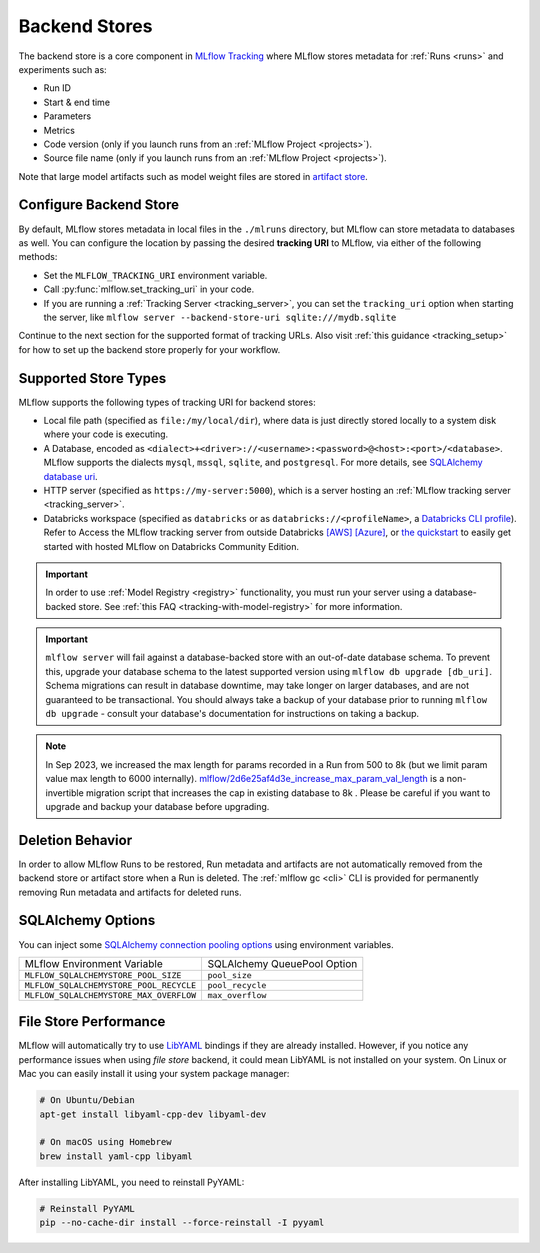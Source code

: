 .. _backend-stores:

==============
Backend Stores
==============

The backend store is a core component in `MLflow Tracking <../index.html>`_ where MLflow stores metadata for 
:ref:`Runs <runs>` and experiments such as:

* Run ID
* Start & end time
* Parameters
* Metrics
* Code version (only if you launch runs from an :ref:`MLflow Project <projects>`).
* Source file name (only if you launch runs from an :ref:`MLflow Project <projects>`).

Note that large model artifacts such as model weight files are stored in `artifact store <artifacts-stores.html>`_.

.. _where_runs_are_recorded:

Configure Backend Store
=======================
By default, MLflow stores metadata in local files in the ``./mlruns`` directory, but MLflow can store metadata to databases as well.
You can configure the location by passing the desired **tracking URI** to MLflow, via either of the following methods:

* Set the ``MLFLOW_TRACKING_URI`` environment variable.
* Call :py:func:`mlflow.set_tracking_uri` in your code.
* If you are running a :ref:`Tracking Server <tracking_server>`, you can set the ``tracking_uri`` option when starting the server, like ``mlflow server --backend-store-uri sqlite:///mydb.sqlite``

Continue to the next section for the supported format of tracking URLs.
Also visit :ref:`this guidance <tracking_setup>` for how to set up the backend store properly for your workflow.

Supported Store Types
=====================
MLflow supports the following types of tracking URI for backend stores:

- Local file path (specified as ``file:/my/local/dir``), where data is just directly stored locally to a system disk where your code is executing.
- A Database, encoded as ``<dialect>+<driver>://<username>:<password>@<host>:<port>/<database>``. MLflow supports the dialects ``mysql``, ``mssql``, ``sqlite``, and ``postgresql``. For more details, see `SQLAlchemy database uri <https://docs.sqlalchemy.org/en/latest/core/engines.html#database-urls>`_.
- HTTP server (specified as ``https://my-server:5000``), which is a server hosting an :ref:`MLflow tracking server <tracking_server>`.
- Databricks workspace (specified as ``databricks`` or as ``databricks://<profileName>``, a `Databricks CLI profile <https://github.com/databricks/databricks-cli#installation>`_).
  Refer to Access the MLflow tracking server from outside Databricks `[AWS] <http://docs.databricks.com/applications/mlflow/access-hosted-tracking-server.html>`_
  `[Azure] <http://docs.microsoft.com/azure/databricks/applications/mlflow/access-hosted-tracking-server>`_, or `the quickstart <../getting-started/intro-quickstart/index.html>`_ to
  easily get started with hosted MLflow on Databricks Community Edition.

.. important::
    In order to use :ref:`Model Registry <registry>` functionality, you must run your server using a database-backed store. See :ref:`this FAQ <tracking-with-model-registry>` for more information.

.. important::
    ``mlflow server`` will fail against a database-backed store with an out-of-date database schema.
    To prevent this, upgrade your database schema to the latest supported version using
    ``mlflow db upgrade [db_uri]``. Schema migrations can result in database downtime, may
    take longer on larger databases, and are not guaranteed to be transactional. You should always
    take a backup of your database prior to running ``mlflow db upgrade`` - consult your database's
    documentation for instructions on taking a backup.

.. note::
    In Sep 2023, we increased the max length for params recorded in a Run from 500 to 8k (but we limit param value max length to 6000 internally).
    `mlflow/2d6e25af4d3e_increase_max_param_val_length <https://github.com/mlflow/mlflow/blob/master/mlflow/store/db_migrations/versions/2d6e25af4d3e_increase_max_param_val_length.py>`_
    is a non-invertible migration script that increases the cap in existing database to 8k . Please be careful if you want to upgrade and backup your database before upgrading.


Deletion Behavior
=================
In order to allow MLflow Runs to be restored, Run metadata and artifacts are not automatically removed
from the backend store or artifact store when a Run is deleted. The :ref:`mlflow gc <cli>` CLI is provided
for permanently removing Run metadata and artifacts for deleted runs.


SQLAlchemy Options
==================
You can inject some `SQLAlchemy connection pooling options <https://docs.sqlalchemy.org/en/latest/core/pooling.html>`_ using environment variables.

+-----------------------------------------+-----------------------------+
| MLflow Environment Variable             | SQLAlchemy QueuePool Option |
+-----------------------------------------+-----------------------------+
| ``MLFLOW_SQLALCHEMYSTORE_POOL_SIZE``    | ``pool_size``               |
+-----------------------------------------+-----------------------------+
| ``MLFLOW_SQLALCHEMYSTORE_POOL_RECYCLE`` | ``pool_recycle``            |
+-----------------------------------------+-----------------------------+
| ``MLFLOW_SQLALCHEMYSTORE_MAX_OVERFLOW`` | ``max_overflow``            |
+-----------------------------------------+-----------------------------+


File Store Performance
======================

MLflow will automatically try to use `LibYAML <https://pyyaml.org/wiki/LibYAML>`_ bindings if they are already installed.
However, if you notice any performance issues when using *file store* backend, it could mean LibYAML is not installed on your system.
On Linux or Mac you can easily install it using your system package manager:

.. code-block:: sh

    # On Ubuntu/Debian
    apt-get install libyaml-cpp-dev libyaml-dev

    # On macOS using Homebrew
    brew install yaml-cpp libyaml

After installing LibYAML, you need to reinstall PyYAML:

.. code-block:: sh

    # Reinstall PyYAML
    pip --no-cache-dir install --force-reinstall -I pyyaml
